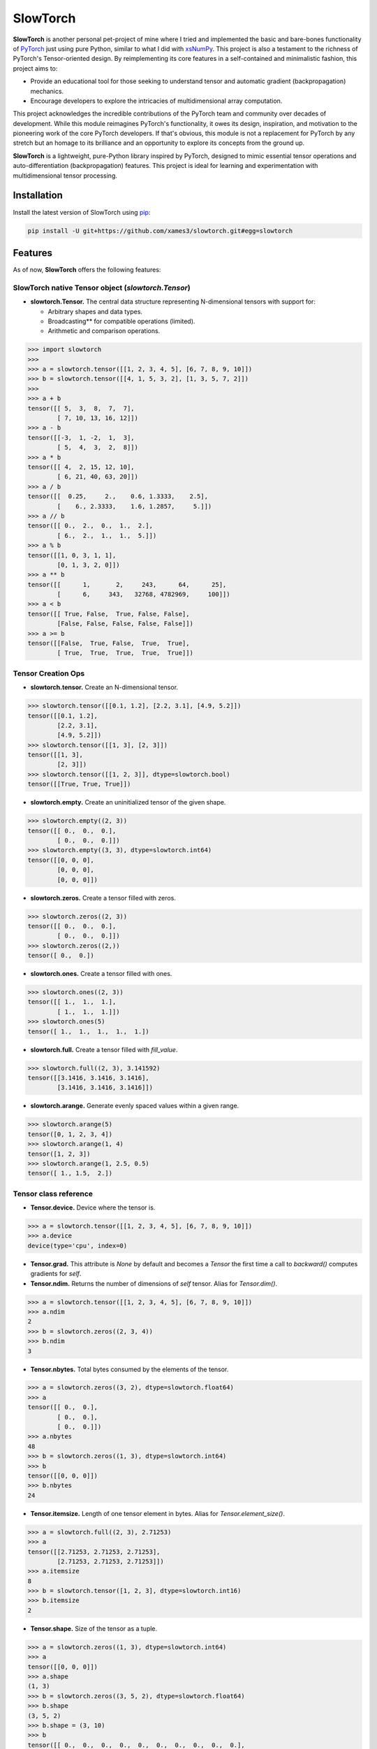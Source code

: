 .. Author: Akshay Mestry <xa@mes3.dev>
.. Created on: Thursday, October 10 2024
.. Last updated on: Saturday, January 25 2025

===============================================================================
SlowTorch
===============================================================================

**SlowTorch** is another personal pet-project of mine where I tried and
implemented the basic and bare-bones functionality of `PyTorch`_ just using
pure Python, similar to what I did with `xsNumPy`_. This project is also a
testament to the richness of PyTorch's Tensor-oriented design. By
reimplementing its core features in a self-contained and minimalistic fashion,
this project aims to:

- Provide an educational tool for those seeking to understand tensor and
  automatic gradient (backpropagation) mechanics.
- Encourage developers to explore the intricacies of multidimensional
  array computation.

This project acknowledges the incredible contributions of the PyTorch team and
community over decades of development. While this module reimagines PyTorch's
functionality, it owes its design, inspiration, and motivation to the
pioneering work of the core PyTorch developers. If that's obvious, this module
is not a replacement for PyTorch by any stretch but an homage to its
brilliance and an opportunity to explore its concepts from the ground up.

**SlowTorch** is a lightweight, pure-Python library inspired by PyTorch,
designed to mimic essential tensor operations and auto-differentiation
(backpropagation) features. This project is ideal for learning and
experimentation with multidimensional tensor processing.

-------------------------------------------------------------------------------
Installation
-------------------------------------------------------------------------------

.. See more at: https://stackoverflow.com/a/15268990

Install the latest version of SlowTorch using `pip`_:

.. code-block:: bash

    pip install -U git+https://github.com/xames3/slowtorch.git#egg=slowtorch

-------------------------------------------------------------------------------
Features
-------------------------------------------------------------------------------

As of now, **SlowTorch** offers the following features:

SlowTorch native Tensor object (`slowtorch.Tensor`)
===============================================================================

- **slowtorch.Tensor.** The central data structure representing N-dimensional
  tensors with support for:

  - Arbitrary shapes and data types.
  - Broadcasting\*\* for compatible operations (limited).
  - Arithmetic and comparison operations.

.. code-block:: python

    >>> import slowtorch
    >>>
    >>> a = slowtorch.tensor([[1, 2, 3, 4, 5], [6, 7, 8, 9, 10]])
    >>> b = slowtorch.tensor([[4, 1, 5, 3, 2], [1, 3, 5, 7, 2]])
    >>> 
    >>> a + b
    tensor([[ 5,  3,  8,  7,  7], 
            [ 7, 10, 13, 16, 12]])
    >>> a - b
    tensor([[-3,  1, -2,  1,  3], 
            [ 5,  4,  3,  2,  8]])
    >>> a * b
    tensor([[ 4,  2, 15, 12, 10], 
            [ 6, 21, 40, 63, 20]])
    >>> a / b
    tensor([[  0.25,     2.,    0.6, 1.3333,    2.5], 
            [    6., 2.3333,    1.6, 1.2857,     5.]])
    >>> a // b
    tensor([[ 0.,  2.,  0.,  1.,  2.], 
            [ 6.,  2.,  1.,  1.,  5.]])
    >>> a % b
    tensor([[1, 0, 3, 1, 1], 
            [0, 1, 3, 2, 0]])
    >>> a ** b
    tensor([[      1,       2,     243,      64,      25], 
            [      6,     343,   32768, 4782969,     100]])
    >>> a < b
    tensor([[ True, False,  True, False, False], 
            [False, False, False, False, False]])
    >>> a >= b
    tensor([[False,  True, False,  True,  True], 
            [ True,  True,  True,  True,  True]])

Tensor Creation Ops
===============================================================================

- **slowtorch.tensor.** Create an N-dimensional tensor.

.. code-block:: python

    >>> slowtorch.tensor([[0.1, 1.2], [2.2, 3.1], [4.9, 5.2]])
    tensor([[0.1, 1.2], 
            [2.2, 3.1], 
            [4.9, 5.2]])
    >>> slowtorch.tensor([[1, 3], [2, 3]])
    tensor([[1, 3], 
            [2, 3]])
    >>> slowtorch.tensor([[1, 2, 3]], dtype=slowtorch.bool)
    tensor([[True, True, True]])

- **slowtorch.empty.** Create an uninitialized tensor of the given shape.

.. code-block:: python

    >>> slowtorch.empty((2, 3))
    tensor([[ 0.,  0.,  0.], 
            [ 0.,  0.,  0.]])
    >>> slowtorch.empty((3, 3), dtype=slowtorch.int64)
    tensor([[0, 0, 0], 
            [0, 0, 0], 
            [0, 0, 0]])

- **slowtorch.zeros.** Create a tensor filled with zeros.

.. code-block:: python

    >>> slowtorch.zeros((2, 3))
    tensor([[ 0.,  0.,  0.], 
            [ 0.,  0.,  0.]])
    >>> slowtorch.zeros((2,))
    tensor([ 0.,  0.])

- **slowtorch.ones.** Create a tensor filled with ones.

.. code-block:: python

    >>> slowtorch.ones((2, 3))
    tensor([[ 1.,  1.,  1.], 
            [ 1.,  1.,  1.]])
    >>> slowtorch.ones(5)
    tensor([ 1.,  1.,  1.,  1.,  1.])

- **slowtorch.full.** Create a tensor filled with *fill_value*.

.. code-block:: python

    >>> slowtorch.full((2, 3), 3.141592)
    tensor([[3.1416, 3.1416, 3.1416], 
            [3.1416, 3.1416, 3.1416]])

- **slowtorch.arange.** Generate evenly spaced values within a given range.

.. code-block:: python

    >>> slowtorch.arange(5)
    tensor([0, 1, 2, 3, 4])
    >>> slowtorch.arange(1, 4)
    tensor([1, 2, 3])
    >>> slowtorch.arange(1, 2.5, 0.5)
    tensor([ 1., 1.5,  2.])

Tensor class reference
===============================================================================

- **Tensor.device.** Device where the tensor is.

.. code-block:: python

    >>> a = slowtorch.tensor([[1, 2, 3, 4, 5], [6, 7, 8, 9, 10]])
    >>> a.device
    device(type='cpu', index=0)

- **Tensor.grad.** This attribute is `None` by default and becomes a
  `Tensor` the first time a call to `backward()` computes gradients for `self`.

- **Tensor.ndim.** Returns the number of dimensions of `self` tensor.
  Alias for `Tensor.dim()`.

.. code-block:: python

    >>> a = slowtorch.tensor([[1, 2, 3, 4, 5], [6, 7, 8, 9, 10]])
    >>> a.ndim
    2
    >>> b = slowtorch.zeros((2, 3, 4))
    >>> b.ndim
    3

- **Tensor.nbytes.** Total bytes consumed by the elements of the tensor.

.. code-block:: python

    >>> a = slowtorch.zeros((3, 2), dtype=slowtorch.float64)
    >>> a
    tensor([[ 0.,  0.], 
            [ 0.,  0.], 
            [ 0.,  0.]])
    >>> a.nbytes
    48
    >>> b = slowtorch.zeros((1, 3), dtype=slowtorch.int64)
    >>> b
    tensor([[0, 0, 0]])
    >>> b.nbytes
    24

- **Tensor.itemsize.** Length of one tensor element in bytes. Alias for
  `Tensor.element_size()`.

.. code-block:: python

    >>> a = slowtorch.full((2, 3), 2.71253)
    >>> a
    tensor([[2.71253, 2.71253, 2.71253], 
            [2.71253, 2.71253, 2.71253]])
    >>> a.itemsize
    8
    >>> b = slowtorch.tensor([1, 2, 3], dtype=slowtorch.int16)
    >>> b.itemsize
    2

- **Tensor.shape.** Size of the tensor as a tuple.

.. code-block:: python

    >>> a = slowtorch.zeros((1, 3), dtype=slowtorch.int64)
    >>> a
    tensor([[0, 0, 0]])
    >>> a.shape
    (1, 3)
    >>> b = slowtorch.zeros((3, 5, 2), dtype=slowtorch.float64)
    >>> b.shape
    (3, 5, 2)
    >>> b.shape = (3, 10)
    >>> b
    tensor([[ 0.,  0.,  0.,  0.,  0.,  0.,  0.,  0.,  0.,  0.], 
            [ 0.,  0.,  0.,  0.,  0.,  0.,  0.,  0.,  0.,  0.], 
            [ 0.,  0.,  0.,  0.,  0.,  0.,  0.,  0.,  0.,  0.]])

- **Tensor.data.** Python buffer object pointing to the start of the tensor's
  data.

.. code-block:: python

    >>> a = slowtorch.ones((2, 7))
    >>> a.data
    tensor([[ 1.,  1.,  1.,  1.,  1.,  1.,  1.], 
            [ 1.,  1.,  1.,  1.,  1.,  1.,  1.]])

- **Tensor.dtype.** Data-type of the tensor's elements.

.. code-block:: python

    >>> a = slowtorch.ones((2, 7))
    >>> a.dtype
    slowtorch.float64
    >>> b = slowtorch.zeros((3, 5, 2), dtype=slowtorch.int16)
    >>> b.dtype
    slowtorch.int16
    >>> type(b.dtype)
    <class 'slowtorch.dtype'>

- **Tensor.is_cuda.** Is `True` if the Tensor is stored on the GPU, `False`
  otherwise.

.. code-block:: python

    >>> a = slowtorch.tensor((1, 2, 3, 4, 5))
    >>> a.is_cuda
    False

- **Tensor.is_quantized.** Is `True` if the Tensor is quantized, `False`
  otherwise.

.. code-block:: python

    >>> a = slowtorch.tensor((1, 2, 3))
    >>> a.is_quantized
    False

- **Tensor.is_meta.** Is `True` if the Tensor is a meta tensor, `False`
  otherwise.

.. code-block:: python

    >>> a = slowtorch.zeros((1, 2, 3))
    >>> a.is_meta
    False

- **Tensor.T.** View of the transposed array.

.. code-block:: python

    >>> a = slowtorch.tensor([[1, 2], [3, 4]])
    >>> a
    tensor([[1, 2], 
            [3, 4]])
    >>> a.T
    tensor([[1, 3], 
            [2, 4]])

Tensor class methods
===============================================================================

- **Tensor.to().** Copies a tensor to a specified data type. Alias for
  `Tensor.type()`

.. code-block:: python

    >>> a = slowtorch.tensor((1, 2, 3, 4, 5))
    >>> a
    tensor([1, 2, 3, 4, 5])
    >>> a.to(slowtorch.float64)
    tensor([ 1.,  2.,  3.,  4.,  5.])
    >>> a.type(slowtorch.bool)
    tensor([True, True, True, True, True])

- **Tensor.size().** Number of elements in the tensor.

.. code-block:: python

    >>> a = slowtorch.tensor((1, 2, 3, 4, 5))
    >>> a.size()
    slowtorch.Size([5])
    >>> b = slowtorch.ones((2, 3))
    >>> b
    tensor([[ 1.,  1.,  1.], 
            [ 1.,  1.,  1.]])
    >>> b.size()
    slowtorch.Size([2, 3])

- **Tensor.stride().** Tuple of bytes to step in each dimension when traversing
  a tensor.

.. code-block:: python

    >>> a = slowtorch.ones((2, 3))
    >>> a.stride()
    (3, 1)

- **Tensor.nelement().** Return total number of elements in a tensor. Alias for
  `Tensor.numel()`.

.. code-block:: python

    >>> a = slowtorch.ones((2, 3))
    >>> a
    tensor([[ 1.,  1.,  1.], 
            [ 1.,  1.,  1.]])
    >>> a.nelement()
    6
    >>> b = slowtorch.tensor((1, 2, 3, 4, 5))
    >>> b.numel()
    5

- **Tensor.clone().** Return a deep copy of the tensor.

.. code-block:: python

    >>> a = slowtorch.tensor((1, 2, 3, 4, 5))
    >>> b = a.clone()
    >>> b
    tensor([1, 2, 3, 4, 5])

- **Tensor.fill_().** Fill the tensor with a scalar value.

.. code-block:: python

    >>> a = slowtorch.tensor([1, 2])
    >>> a.fill_(0)
    >>> a
    tensor([0, 0])

- **Tensor.flatten().** Return a copy of the tensor collapsed into one
  dimension.

.. code-block:: python

    >>> a = slowtorch.tensor([[1, 2], [3, 4]])
    >>> a.flatten()
    tensor([1, 2, 3, 4])

- **Tensor.item().** Copy an element of a tensor to a standard Python scalar
  and return it.

.. code-block:: python

    >>> a = slowtorch.tensor((2,))
    >>> a
    tensor([2])
    >>> a.item()
    2

- **Tensor.view().** Gives a new shape to a tensor without changing its
  data.

.. code-block:: python

    >>> a = slowtorch.arange(6).reshape((3, 2))
    >>> a
    tensor([[0, 1], 
            [2, 3], 
            [4, 5]])
    >>> a = slowtorch.tensor([[1, 2, 3], [4, 5, 6]])
    >>> a.reshape((6,))
    tensor([1, 2, 3, 4, 5, 6])

- **Tensor.transpose().** Returns a tensor with dimensions transposed.

.. code-block:: python

    >>> a = slowtorch.tensor([[1, 2], [3, 4]])
    >>> a
    tensor([[1, 2], 
            [3, 4]])
    >>> a.transpose()
    tensor([[1, 3], 
            [2, 4]])
    >>> a = slowtorch.tensor([1, 2, 3, 4])
    >>> a.transpose()
    tensor([1, 2, 3, 4])
    >>> a = slowtorch.ones((1, 2, 3))
    >>> a.transpose((1, 0, 2)).shape
    (2, 1, 3)

Constants
===============================================================================

- **slowtorch.e.** Euler's constant.

.. code-block:: python

    >>> slowtorch.e
    2.718281828459045

- **slowtorch.inf.** IEEE 754 floating point representation of (positive)
  infinity.

.. code-block:: python

    >>> slowtorch.inf
    inf

- **slowtorch.nan.** IEEE 754 floating point representation of Not a Number
  (NaN).

.. code-block:: python

    >>> slowtorch.nan
    nan

- **slowtorch.newaxis.** A convenient alias for None, useful for indexing
  tensors.

.. code-block:: python

    >>> slowtorch.newaxis is None
    True

- **slowtorch.pi.** Pi...

.. code-block:: python

    >>> slowtorch.pi
    3.141592653589793

-------------------------------------------------------------------------------
Usage and Documentation
-------------------------------------------------------------------------------

The codebase is structured to be intuitive and mirrors the design principles
of PyTorch to a significant extent. Comprehensive docstrings are provided for
each module and function, ensuring clarity and ease of understanding. Users
are encouraged to delve into the code, experiment with it, and modify it to
suit their learning curve.

Since, the implementation doesn't rely on any external packages, it will work
with any CPython build v3.10 and higher. Technically, it should work on 3.9 and
below as well but due to some syntactical and type-aliasing changes, it will
not support it directly. For instance, the typing module was significantly
changed in 3.10, hence some features like ``types.GenericAlias`` and using
native types like ``tuple``, ``list``, etc. will not work. If you choose to
remove all the typing stuff, the code will work just fine, at least that's what
I hope.

**Note.** SlowTorch cannot and should not be used as an alternative to PyTorch.

-------------------------------------------------------------------------------
Contributions and Feedback
-------------------------------------------------------------------------------

Contributions to this project are warmly welcomed. Whether it's refining the
code, enhancing the documentation, or extending the current feature set, your
input is highly valued. Feedback, whether constructive criticism or 
commendation, is equally appreciated and will be instrumental in the evolution
of this educational tool.

-------------------------------------------------------------------------------
Acknowledgments
-------------------------------------------------------------------------------

This project is inspired by the remarkable work done by the `PyTorch
Development Team`_. It is a tribute to their contributions to the field of
machine learning and the open-source community at large.

-------------------------------------------------------------------------------
License
-------------------------------------------------------------------------------

SlowTorch is licensed under the MIT License. See the `LICENSE`_ file for more
details.

.. _LICENSE: https://github.com/xames3/slowtorch/blob/main/LICENSE
.. _PyTorch Development Team: https://pytorch.org/docs/main/community/
  persons_of_interest.html
.. _PyTorch: https://pytorch.org
.. _pip: https://pip.pypa.io/en/stable/getting-started/
.. _xsNumPy: https://github.com/xames3/slowtorch
